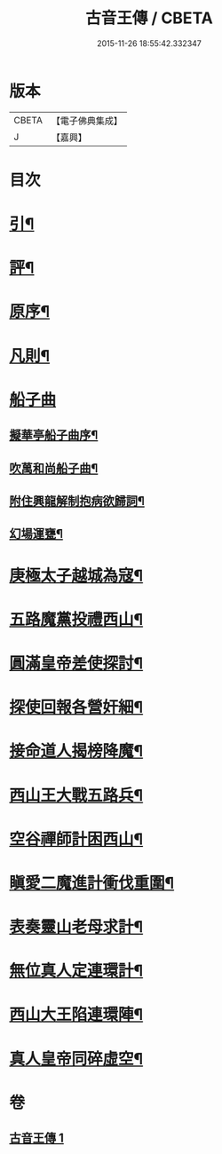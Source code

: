 #+TITLE: 古音王傳 / CBETA
#+DATE: 2015-11-26 18:55:42.332347
* 版本
 |     CBETA|【電子佛典集成】|
 |         J|【嘉興】    |

* 目次
* [[file:KR6q0236_001.txt::001-0185a2][引¶]]
* [[file:KR6q0236_001.txt::001-0185a18][評¶]]
* [[file:KR6q0236_001.txt::0185b12][原序¶]]
* [[file:KR6q0236_001.txt::0185c6][凡則¶]]
* [[file:KR6q0236_001.txt::0186a1][船子曲]]
** [[file:KR6q0236_001.txt::0186a2][擬華亭船子曲序¶]]
** [[file:KR6q0236_001.txt::0186b2][吹萬和尚船子曲¶]]
** [[file:KR6q0236_001.txt::0187b13][附住興龍解制抱病欲歸詞¶]]
** [[file:KR6q0236_001.txt::0187b18][幻場運甕¶]]
* [[file:KR6q0236_001.txt::0188b5][庚極太子越城為寇¶]]
* [[file:KR6q0236_001.txt::0188b21][五路魔黨投禮西山¶]]
* [[file:KR6q0236_001.txt::0189a8][圓滿皇帝差使探討¶]]
* [[file:KR6q0236_001.txt::0189b4][探使回報各營奸細¶]]
* [[file:KR6q0236_001.txt::0189c26][接命道人揭榜降魔¶]]
* [[file:KR6q0236_001.txt::0190a23][西山王大戰五路兵¶]]
* [[file:KR6q0236_001.txt::0190c8][空谷禪師計困西山¶]]
* [[file:KR6q0236_001.txt::0191a8][瞋愛二魔進計衝伐重圍¶]]
* [[file:KR6q0236_001.txt::0191b24][表奏靈山老母求計¶]]
* [[file:KR6q0236_001.txt::0192a20][無位真人定連環計¶]]
* [[file:KR6q0236_001.txt::0192b13][西山大王陷連環陣¶]]
* [[file:KR6q0236_001.txt::0192c18][真人皇帝同碎虛空¶]]
* 卷
** [[file:KR6q0236_001.txt][古音王傳 1]]
